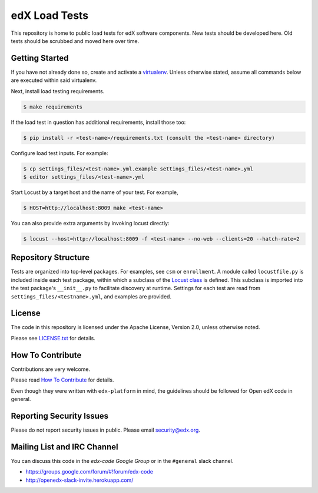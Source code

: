 edX Load Tests  |Travis|_
=========================
.. |Travis| image:: https://travis-ci.org/edx/edx-load-tests.svg?branch=master
.. _Travis: https://travis-ci.org/edx/edx-load-tests

This repository is home to public load tests for edX software components. New tests should be developed here. Old tests should be scrubbed and moved here over time.

Getting Started
---------------

If you have not already done so, create and activate a `virtualenv <https://virtualenvwrapper.readthedocs.org/en/latest/>`_. Unless otherwise stated, assume all commands below are executed within said virtualenv.

Next, install load testing requirements.

.. code-block::

    $ make requirements

If the load test in question has additional requirements, install those too:

.. code-block::

    $ pip install -r <test-name>/requirements.txt (consult the <test-name> directory)

Configure load test inputs. For example:

.. code-block::

    $ cp settings_files/<test-name>.yml.example settings_files/<test-name>.yml
    $ editor settings_files/<test-name>.yml

Start Locust by a target host and the name of your test. For example,

.. code-block::

    $ HOST=http://localhost:8009 make <test-name>

You can also provide extra arguments by invoking locust directly:

.. code-block::

    $ locust --host=http://localhost:8009 -f <test-name> --no-web --clients=20 --hatch-rate=2

Repository Structure
--------------------

Tests are organized into top-level packages. For examples, see ``csm`` or ``enrollment``. A module called ``locustfile.py`` is included inside each test package, within which a subclass of the `Locust class <http://docs.locust.io/en/latest/writing-a-locustfile.html#the-locust-class>`_ is defined. This subclass is imported into the test package's ``__init__.py`` to facilitate discovery at runtime.  Settings for each test are read from ``settings_files/<testname>.yml``, and examples are provided.

License
-------

The code in this repository is licensed under the Apache License, Version 2.0, unless otherwise noted.

Please see `LICENSE.txt <https://github.com/edx/edx-load-tests/blob/master/LICENSE.txt>`_ for details.

How To Contribute
-----------------

Contributions are very welcome.

Please read `How To Contribute <https://github.com/edx/edx-platform/blob/master/CONTRIBUTING.rst>`_ for details.

Even though they were written with ``edx-platform`` in mind, the guidelines
should be followed for Open edX code in general.

Reporting Security Issues
-------------------------

Please do not report security issues in public. Please email security@edx.org.

Mailing List and IRC Channel
----------------------------

You can discuss this code in the `edx-code Google Group` or in the ``#general`` slack channel.

* https://groups.google.com/forum/#!forum/edx-code
* http://openedx-slack-invite.herokuapp.com/

